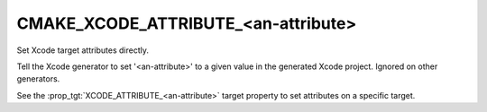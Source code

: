 CMAKE_XCODE_ATTRIBUTE_<an-attribute>
------------------------------------

Set Xcode target attributes directly.

Tell the Xcode generator to set '<an-attribute>' to a given value in
the generated Xcode project.  Ignored on other generators.

See the :prop_tgt:`XCODE_ATTRIBUTE_<an-attribute>` target property
to set attributes on a specific target.
